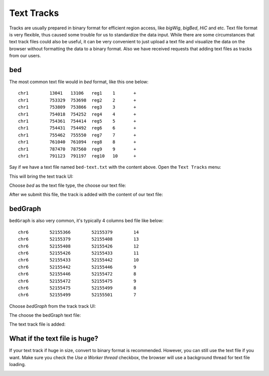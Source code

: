 Text Tracks
===========

Tracks are usually prepared in binary format for efficient region access, like `bigWig`, `bigBed`, `HiC` and etc.
Text file format is very flexible, thus caused some trouble for us to standardize the data input.
While there are some circumstances that text track files could also be useful, it can be very convenient to just upload a text
file and visualize the data on the browser without formatting the data to a binary format. Also we have received requests that
adding text files as tracks from our users.

bed
---

The most common text file would in `bed` format, like this one below::

    chr1	13041	13106	reg1	1	+
    chr1	753329	753698	reg2	2	+
    chr1	753809	753866	reg3	3	+
    chr1	754018	754252	reg4	4	+
    chr1	754361	754414	reg5	5	+
    chr1	754431	754492	reg6	6	+
    chr1	755462	755550	reg7	7	+
    chr1	761040	761094	reg8	8	+
    chr1	787470	787560	reg9	9	+
    chr1	791123	791197	reg10	10	+

Say if we have a text file named ``bed-text.txt`` with the content above. Open the ``Text Tracks`` menu:

.. image:: _static/text_menu.png

This will bring the text track UI:

.. image:: _static/bedtext_1.png

Choose `bed` as the text file type, the choose our text file:

.. image:: _static/bedtext_2.png

After we submit this file, the track is added with the content of our text file:

.. image:: _static/bedtext_3.png

bedGraph
--------

``bedGraph`` is also very common, it's typically 4 columns bed file like below::

    chr6	52155366	52155379	14
    chr6	52155379	52155408	13
    chr6	52155408	52155426	12
    chr6	52155426	52155433	11
    chr6	52155433	52155442	10
    chr6	52155442	52155446	9
    chr6	52155446	52155472	8
    chr6	52155472	52155475	9
    chr6	52155475	52155499	8
    chr6	52155499	52155501	7

Choose `bedGraph` from the track track UI:

.. image:: _static/bedgraph_text_1.png

The choose the bedGraph text file:

.. image:: _static/bedgraph_text_2.png 

The text track file is added:

.. image:: _static/bedgraph_text_3.png 

What if the text file is huge?
------------------------------

If your text track if huge in size, convert to binary format is recommended. However, you can still use the text file if you want.
Make sure you check the `Use a Worker thread` checkbox, the browser will use a background thread for text file loading.

.. image:: _static/worker_check.png

